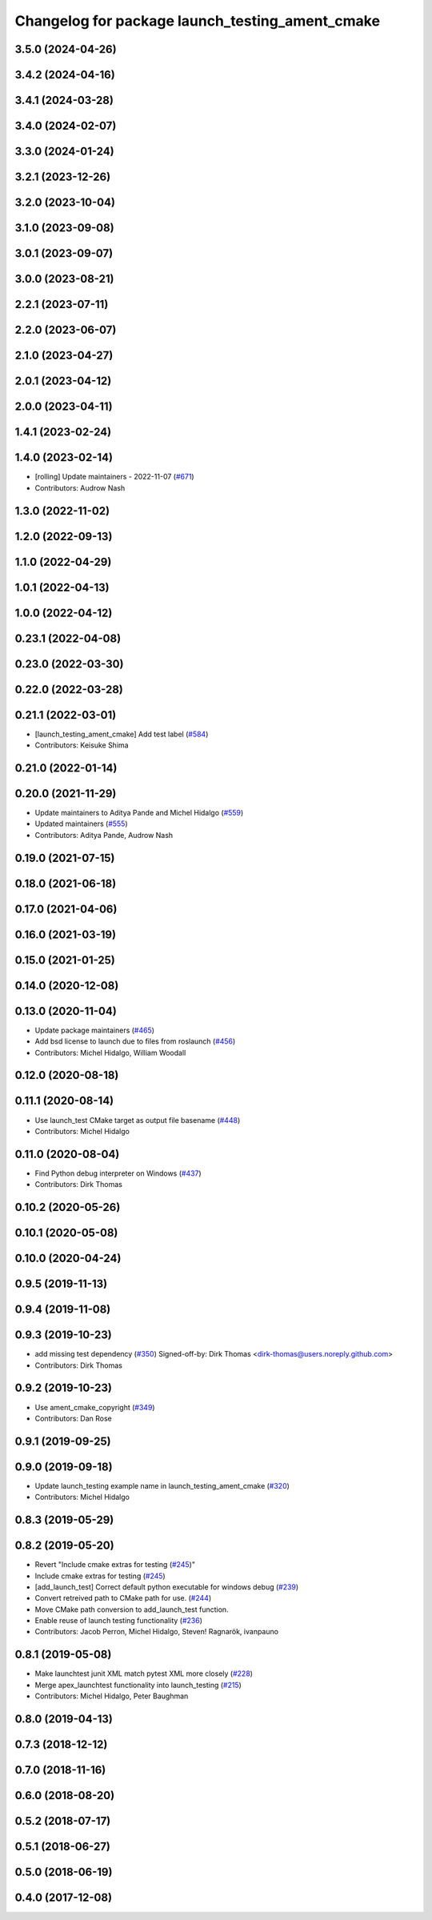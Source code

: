 ^^^^^^^^^^^^^^^^^^^^^^^^^^^^^^^^^^^^^^^^^^^^^^^^
Changelog for package launch_testing_ament_cmake
^^^^^^^^^^^^^^^^^^^^^^^^^^^^^^^^^^^^^^^^^^^^^^^^

3.5.0 (2024-04-26)
------------------

3.4.2 (2024-04-16)
------------------

3.4.1 (2024-03-28)
------------------

3.4.0 (2024-02-07)
------------------

3.3.0 (2024-01-24)
------------------

3.2.1 (2023-12-26)
------------------

3.2.0 (2023-10-04)
------------------

3.1.0 (2023-09-08)
------------------

3.0.1 (2023-09-07)
------------------

3.0.0 (2023-08-21)
------------------

2.2.1 (2023-07-11)
------------------

2.2.0 (2023-06-07)
------------------

2.1.0 (2023-04-27)
------------------

2.0.1 (2023-04-12)
------------------

2.0.0 (2023-04-11)
------------------

1.4.1 (2023-02-24)
------------------

1.4.0 (2023-02-14)
------------------
* [rolling] Update maintainers - 2022-11-07 (`#671 <https://github.com/ros2/launch/issues/671>`_)
* Contributors: Audrow Nash

1.3.0 (2022-11-02)
------------------

1.2.0 (2022-09-13)
------------------

1.1.0 (2022-04-29)
------------------

1.0.1 (2022-04-13)
------------------

1.0.0 (2022-04-12)
------------------

0.23.1 (2022-04-08)
-------------------

0.23.0 (2022-03-30)
-------------------

0.22.0 (2022-03-28)
-------------------

0.21.1 (2022-03-01)
-------------------
* [launch_testing_ament_cmake] Add test label (`#584 <https://github.com/ros2/launch/issues/584>`_)
* Contributors: Keisuke Shima

0.21.0 (2022-01-14)
-------------------

0.20.0 (2021-11-29)
-------------------
* Update maintainers to Aditya Pande and Michel Hidalgo (`#559 <https://github.com/ros2/launch/issues/559>`_)
* Updated maintainers (`#555 <https://github.com/ros2/launch/issues/555>`_)
* Contributors: Aditya Pande, Audrow Nash

0.19.0 (2021-07-15)
-------------------

0.18.0 (2021-06-18)
-------------------

0.17.0 (2021-04-06)
-------------------

0.16.0 (2021-03-19)
-------------------

0.15.0 (2021-01-25)
-------------------

0.14.0 (2020-12-08)
-------------------

0.13.0 (2020-11-04)
-------------------
* Update package maintainers (`#465 <https://github.com/ros2/launch/issues/465>`_)
* Add bsd license to launch due to files from roslaunch (`#456 <https://github.com/ros2/launch/issues/456>`_)
* Contributors: Michel Hidalgo, William Woodall

0.12.0 (2020-08-18)
-------------------

0.11.1 (2020-08-14)
-------------------
* Use launch_test CMake target as output file basename (`#448 <https://github.com/ros2/launch/issues/448>`_)
* Contributors: Michel Hidalgo

0.11.0 (2020-08-04)
-------------------
* Find Python debug interpreter on Windows (`#437 <https://github.com/ros2/launch/issues/437>`_)
* Contributors: Dirk Thomas

0.10.2 (2020-05-26)
-------------------

0.10.1 (2020-05-08)
-------------------

0.10.0 (2020-04-24)
-------------------

0.9.5 (2019-11-13)
------------------

0.9.4 (2019-11-08)
------------------

0.9.3 (2019-10-23)
------------------
* add missing test dependency (`#350 <https://github.com/ros2/launch/issues/350>`_)
  Signed-off-by: Dirk Thomas <dirk-thomas@users.noreply.github.com>
* Contributors: Dirk Thomas

0.9.2 (2019-10-23)
------------------
* Use ament_cmake_copyright (`#349 <https://github.com/ros2/launch/issues/349>`_)
* Contributors: Dan Rose

0.9.1 (2019-09-25)
------------------

0.9.0 (2019-09-18)
------------------
* Update launch_testing example name in launch_testing_ament_cmake (`#320 <https://github.com/ros2/launch/issues/320>`_)
* Contributors: Michel Hidalgo

0.8.3 (2019-05-29)
------------------

0.8.2 (2019-05-20)
------------------
* Revert "Include cmake extras for testing (`#245 <https://github.com/ros2/launch/issues/245>`_)"
* Include cmake extras for testing (`#245 <https://github.com/ros2/launch/issues/245>`_)
* [add_launch_test] Correct default python executable for windows debug (`#239 <https://github.com/ros2/launch/issues/239>`_)
* Convert retreived path to CMake path for use. (`#244 <https://github.com/ros2/launch/issues/244>`_)
* Move CMake path conversion to add_launch_test function.
* Enable reuse of launch testing functionality (`#236 <https://github.com/ros2/launch/issues/236>`_)
* Contributors: Jacob Perron, Michel Hidalgo, Steven! Ragnarök, ivanpauno

0.8.1 (2019-05-08)
------------------
* Make launchtest junit XML match pytest XML more closely (`#228 <https://github.com/ros2/launch/issues/228>`_)
* Merge apex_launchtest functionality into launch_testing (`#215 <https://github.com/ros2/launch/issues/215>`_)
* Contributors: Michel Hidalgo, Peter Baughman

0.8.0 (2019-04-13)
------------------

0.7.3 (2018-12-12)
------------------

0.7.0 (2018-11-16)
------------------

0.6.0 (2018-08-20)
------------------

0.5.2 (2018-07-17)
------------------

0.5.1 (2018-06-27)
------------------

0.5.0 (2018-06-19)
------------------

0.4.0 (2017-12-08)
------------------

